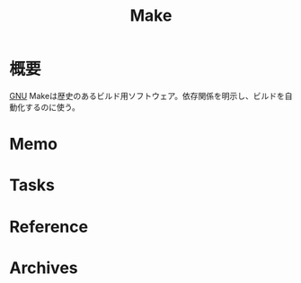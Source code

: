 :PROPERTIES:
:ID:       375ccc99-c86e-4d3e-9367-550286dccba4
:END:
#+title: Make
* 概要
[[id:5c26b8e3-7dcb-47c4-833b-4fd2e7e8bfda][GNU]] Makeは歴史のあるビルド用ソフトウェア。依存関係を明示し、ビルドを自動化するのに使う。
* Memo
* Tasks
* Reference
* Archives
